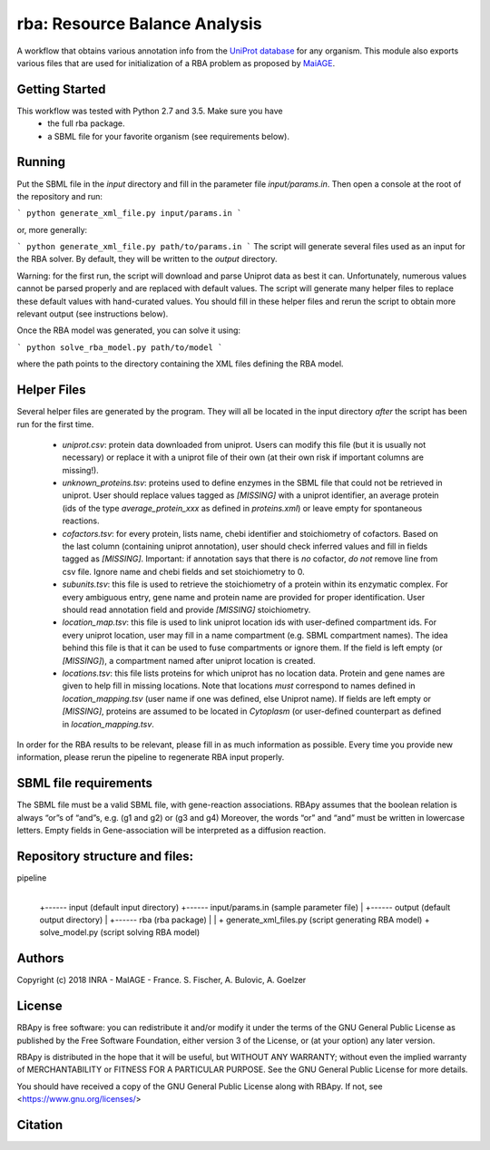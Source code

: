 rba: Resource Balance Analysis
==============================

A workflow that obtains various annotation info
from the `UniProt database <https://www.uniprot.org>`_ for any organism.
This module also exports various files that are used for
initialization of a RBA problem as proposed by
`MaiAGE <http://maiage.jouy.inra.fr>`_.

Getting Started
---------------

This workflow was tested with Python 2.7 and 3.5. Make sure you have
 - the full rba package.
 - a SBML file for your favorite organism (see requirements below).

Running
-------

Put the SBML file in the `input` directory and fill in the
parameter file `input/params.in`. Then open a console at the root
of the repository and run:

```
python generate_xml_file.py input/params.in
```

or, more generally:

```
python generate_xml_file.py path/to/params.in
```
The script will generate several files used as an input for the RBA solver.
By default, they will be written to the `output` directory.

Warning: for the first run, the script will download and parse Uniprot data
as best it can. Unfortunately, numerous values cannot be parsed properly and
are replaced with default values. The script will generate many helper files
to replace these default values with hand-curated values. You should fill in
these helper files and rerun the script to obtain more relevant output
(see instructions below).

Once the RBA model was generated, you can solve it using:

```
python solve_rba_model.py path/to/model
```

where the path points to the directory containing the XML files defining
the RBA model.


Helper Files
------------

Several helper files are generated by the program. They will all be located
in the input directory *after* the script has been run for the first time.
 - `uniprot.csv`: protein data downloaded from uniprot. Users can modify
   this file (but it is usually not necessary) or replace it with a uniprot
   file of their own (at their own risk if important columns are missing!).
 - `unknown_proteins.tsv`: proteins used to define enzymes in the SBML file
   that could not be retrieved in uniprot. User should replace values tagged
   as `[MISSING]` with a uniprot identifier, an average protein (ids of the
   type `average_protein_xxx` as defined in `proteins.xml`) or leave empty
   for spontaneous reactions.
 - `cofactors.tsv`: for every protein, lists name, chebi identifier and
   stoichiometry of cofactors. Based on the last column (containing uniprot
   annotation), user should check inferred values and fill in fields tagged
   as `[MISSING]`. Important: if annotation says that there is *no* cofactor,
   *do not* remove line from csv file. Ignore name and chebi fields and set
   stoichiometry to 0.
 - `subunits.tsv`: this file is used to retrieve the stoichiometry of a
   protein within its enzymatic complex. For every ambiguous entry, gene
   name and protein name are provided for proper identification. User
   should read annotation field and provide `[MISSING]` stoichiometry.
 - `location_map.tsv`: this file is used to link uniprot location ids
   with user-defined compartment ids. For every
   uniprot location, user may fill in a name compartment
   (e.g. SBML compartment names). The idea behind this
   file is that it can be used to fuse compartments or ignore them.
   If the field is left empty (or `[MISSING]`), a compartment named after
   uniprot location is created.
 - `locations.tsv`: this file lists proteins for which uniprot has no
   location data. Protein and gene names are given to help fill in missing
   locations. Note that locations *must* correspond to names
   defined in `location_mapping.tsv` (user name if one was defined,
   else Uniprot name). If fields are left empty or `[MISSING]`,
   proteins are assumed to be located in `Cytoplasm` (or user-defined
   counterpart as defined in `location_mapping.tsv`.

In order for the RBA results to be relevant, please fill in as much
information as possible. Every time you provide new information, please
rerun the pipeline to regenerate RBA input properly.


SBML file requirements
----------------------

The SBML file must be a valid SBML file, with gene-reaction associations. 
RBApy assumes that the boolean relation is always “or”s of “and”s, e.g. (g1 and g2) or (g3 and g4) 
Moreover, the words  “or” and “and” must be written in lowercase letters.
Empty fields in Gene-association will be interpreted as a diffusion reaction. 


Repository structure and files:
-------------------------------

pipeline
  |
  +------ input (default input directory)
  +------ input/params.in (sample parameter file)
  |
  +------ output (default output directory)
  |
  +------ rba (rba package)
  |
  |
  + generate_xml_files.py (script generating RBA model)
  + solve_model.py (script solving RBA model)

Authors
-------
Copyright (c) 2018 INRA - MaIAGE - France.
S. Fischer, A. Bulovic, A. Goelzer

License
-------
RBApy is free software: you can redistribute it and/or modify
it under the terms of the GNU General Public License as published by
the Free Software Foundation, either version 3 of the License, or
(at your option) any later version.

RBApy is distributed in the hope that it will be useful,
but WITHOUT ANY WARRANTY; without even the implied warranty of
MERCHANTABILITY or FITNESS FOR A PARTICULAR PURPOSE.  See the
GNU General Public License for more details.

You should have received a copy of the GNU General Public License
along with RBApy.  If not, see <https://www.gnu.org/licenses/>

Citation
---------------

